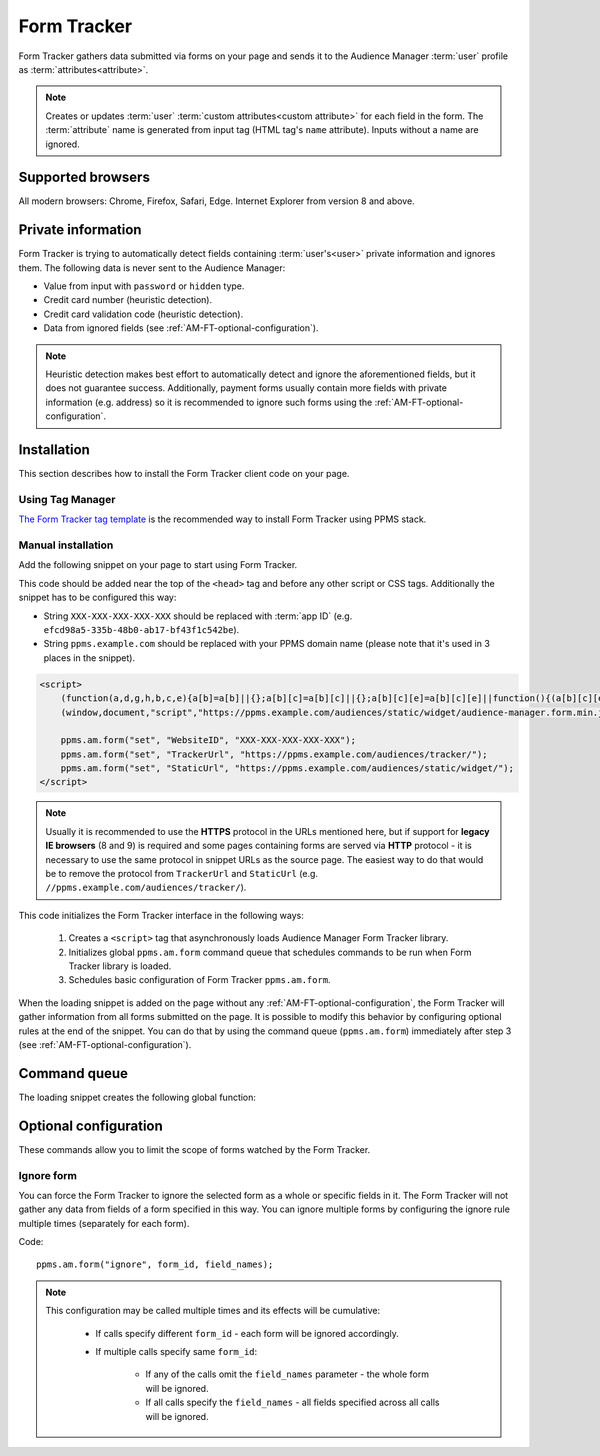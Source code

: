 .. highlight:: js
.. default-domain:: js

Form Tracker
============
Form Tracker gathers data submitted via forms on your page and sends it to the Audience Manager :term:`user` profile as
:term:`attributes<attribute>`.

.. note::
    Creates or updates :term:`user` :term:`custom attributes<custom attribute>` for each field in the form.
    The :term:`attribute` name is generated from input tag (HTML tag's ``name`` attribute). Inputs without a name are ignored.

Supported browsers
------------------
All modern browsers: Chrome, Firefox, Safari, Edge. Internet Explorer from version 8 and above.

.. todo:: Move information about supported browsers to document about PPMS in general since it's common to whole system.

Private information
-------------------
Form Tracker is trying to automatically detect fields containing :term:`user's<user>` private information and ignores them.
The following data is never sent to the Audience Manager:

.. todo:: Check what is legal term for ignored information's.

- Value from input with ``password`` or ``hidden`` type.
- Credit card number (heuristic detection).
- Credit card validation code (heuristic detection).
- Data from ignored fields (see :ref:`AM-FT-optional-configuration`).

.. note::
    Heuristic detection makes best effort to automatically detect and ignore the aforementioned fields, but it does not
    guarantee success. Additionally, payment forms usually contain more fields with private information (e.g. address)
    so it is recommended to ignore such forms using the :ref:`AM-FT-optional-configuration`.

Installation
------------
This section describes how to install the Form Tracker client code on your page.

Using Tag Manager
`````````````````
`The Form Tracker tag template <https://help.piwik.pro/audience-manager/capturing-data-forms/>`_ is the recommended way to
install Form Tracker using PPMS stack.

Manual installation
```````````````````
Add the following snippet on your page to start using Form Tracker.

This code should be added near the top of the ``<head>`` tag and before any other script or CSS tags. Additionally
the snippet has to be configured this way:

- String ``XXX-XXX-XXX-XXX-XXX`` should be replaced with :term:`app ID` (e.g. ``efcd98a5-335b-48b0-ab17-bf43f1c542be``).
- String ``ppms.example.com`` should be replaced with your PPMS domain name (please note that it's used in 3 places in
  the snippet).

.. code-block:: html

    <script>
        (function(a,d,g,h,b,c,e){a[b]=a[b]||{};a[b][c]=a[b][c]||{};a[b][c][e]=a[b][c][e]||function(){(a[b][c][e].q=a[b][c][e].q||[]).push(arguments)};var f=d.createElement(g);d=d.getElementsByTagName(g)[0];f.async=1;f.src=h;d.parentNode.insertBefore(f,d)})
        (window,document,"script","https://ppms.example.com/audiences/static/widget/audience-manager.form.min.js","ppms","am","form");

        ppms.am.form("set", "WebsiteID", "XXX-XXX-XXX-XXX-XXX");
        ppms.am.form("set", "TrackerUrl", "https://ppms.example.com/audiences/tracker/");
        ppms.am.form("set", "StaticUrl", "https://ppms.example.com/audiences/static/widget/");
    </script>

.. note::
    Usually it is recommended to use the **HTTPS** protocol in the URLs mentioned here, but if support for **legacy IE browsers**
    (8 and 9) is required and some pages containing forms are served via **HTTP** protocol - it is necessary to use the same
    protocol in snippet URLs as the source page. The easiest way to do that would be to remove the protocol from ``TrackerUrl``
    and ``StaticUrl`` (e.g. ``//ppms.example.com/audiences/tracker/``).

.. todo::
    Update form tracker API to make it similar to AM JS API and simplify setup process to 2 parameters without
    protocol magic.

This code initializes the Form Tracker interface in the following ways:

    #. Creates a ``<script>`` tag that asynchronously loads Audience Manager Form Tracker library.
    #. Initializes global ``ppms.am.form`` command queue that schedules commands to be run when Form Tracker library is
       loaded.
    #. Schedules basic configuration of Form Tracker ``ppms.am.form``.

When the loading snippet is added on the page without any :ref:`AM-FT-optional-configuration`, the Form Tracker will gather information from
all forms submitted on the page. It is possible to modify this behavior by configuring optional rules at the end of the snippet.
You can do that by using the command queue (``ppms.am.form``) immediately after step 3 (see
:ref:`AM-FT-optional-configuration`).

Command queue
-------------
The loading snippet creates the following global function:

.. function:: ppms.am.form(command, ...args)

    Audience Manager Form Tracker command queue.

    :param string command: Command name.
    :param args: Command arguments. The number of arguments and their function depend on command.
    :returns: Commands are expected to be run asynchronously and return no value.
    :rtype: undefined

.. _AM-FT-optional-configuration:

Optional configuration
----------------------
These commands allow you to limit the scope of forms watched by the Form Tracker.

Ignore form
```````````
You can force the Form Tracker to ignore the selected form as a whole or specific fields in it. The Form Tracker will not gather any
data from fields of a form specified in this way. You can ignore multiple forms by configuring the ignore rule multiple times
(separately for each form).

Code::

    ppms.am.form("ignore", form_id, field_names);

.. describe:: form_id

    **Required** ``string`` ``id`` attribute of ignored ``<form>`` tag.

    Example::

        "payment-form"

.. describe:: field_names

    **Optional** ``Array<string>`` List of ``name`` attributes of ignored ``<input>`` or ``<textarea>`` tags in the
    ignored form. If this parameter is not provided, all fields in the form will be ignored.

    Example::

        ["street", "post-code", "city"]

    .. note:: If this parameter is empty array (``[]``) no field will be ignored.

.. note::
    This configuration may be called multiple times and its effects will be cumulative:

        - If calls specify different ``form_id`` - each form will be ignored accordingly.
        - If multiple calls specify same ``form_id``:

            - If any of the calls omit the ``field_names`` parameter - the whole form will be ignored.
            - If all calls specify the ``field_names`` - all fields specified across all calls will be ignored.
